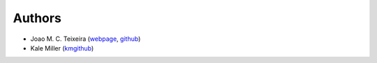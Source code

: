 Authors
=======

* Joao M. C. Teixeira (`webpage`_, `github`_)
* Kale Miller (`kmgithub`_)

.. _webpage: https://bit.ly/joaomcteixeira
.. _github: https://github.com/joaomcteixeira
.. _kmgithub: https://github.com/kmiller96

